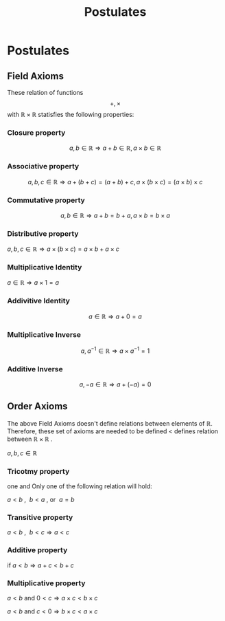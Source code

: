 :PROPERTIES:
:ID:       27e4c428-6797-4663-b409-5903afd3a7df
:END:
#+title: Postulates
#+filetags: :Axioms:Calculus:Multivariable:Analysis:

* Postulates

** Field Axioms
These relation of functions $$+, \times$$ with $\mathbb{R}\times\mathbb{R}$
statisfies the following properties:

*** Closure property

  $$a,b \in \mathbb{R} \Rightarrow a+b \in \mathbb{R},  a\times b \in \mathbb{R}$$

*** Associative property

$$a,b,c \in \mathbb{R} \Rightarrow a + (b + c) = (a + b) + c , a \times (b \times c) = (a \times b) \times c $$

*** Commutative property

$$ a,b \in \mathbb{R} \Rightarrow a + b = b + a, a \times b = b \times a$$

*** Distributive property

$a,b,c \in \mathbb{R} \Rightarrow a \times (b \times c) = a \times b + a \times c$

*** Multiplicative Identity

$a \in \mathbb{R} \Rightarrow a \times 1 = a$

*** Addivitive Identity

$$a \in \mathbb{R} \Rightarrow a + 0 = a$$

*** Multiplicative Inverse

$$a,a^{-1} \in \mathbb{R} \Rightarrow a \times a^{-1} = 1$$

*** Additive Inverse

$$a,-a \in \mathbb{R} \Rightarrow a + (-a) = 0$$


** Order Axioms

The above Field Axioms doesn't define relations between elements of $\mathbb{R}$.
Therefore, these set of axioms are needed to be defined $<$ defines relation between
$\mathbb{R} \times \mathbb{R}$ .

$a,b,c \in \mathbb{R}$

*** Tricotmy property

one and Only one of the following relation will hold:

$a < b \text{ , }\ b < a \text{ , or }\ a = b$

*** Transitive property

$a < b \text{ , }\ b < c \Rightarrow a < c$

*** Additive property

$\text{if } a < b \Rightarrow a + c < b + c$

*** Multiplicative property

$a < b \text{ and } 0 < c \Rightarrow a\times c < b \times c$

$a < b \text{ and } c < 0 \Rightarrow b\times c < a \times c$

